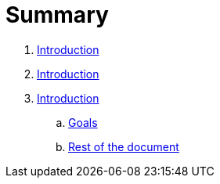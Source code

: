 = Summary

. link:README.adoc[Introduction]
. link:README.adoc[Introduction]
. link:introduction/index.adoc[Introduction]
.. link:introduction/goals.adoc[Goals]
.. link:introduction/rest_of_the_document[Rest of the document]

